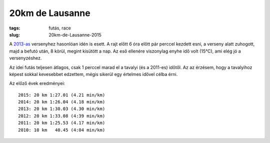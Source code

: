 20km de Lausanne
================
:tags: futás, race
:slug: 20km-de-Lausanne-2015

A `2013-as <|static|2013-04-27-20km-de-Lausanne.rst>`_ versenyhez hasonlóan idén is esett.  A rajt előtt 6 óra előtt pár perccel kezdett esni, a verseny alatt zuhogott, majd a befutó után, 8 körül, megint kisütött a nap.  Az eső ellenére viszonylag enyhe idő volt (15°C), ami elég jó a versenyzéshez.

Az idei futás teljesen átlagos, csak 1 perccel marad el a tavalyi (és a 2011-es) időtől.  Az az érzésem, hogy a tavalyihoz képest sokkal kevesebbet edzettem, mégis sikerül egy értelmes idővel célba érni.

Az előző évek eredményei::

    2015: 20 km 1:27.01 (4.21 min/km)
    2014: 20 km 1:26.04 (4.18 min/km)
    2013: 20 km 1:30.03 (4.30 min/km)
    2012: 20 km 1:33.08 (4:39 min/km)
    2011: 20 km 1:25.53 (4.17 min/km)
    2010: 10 km   40.45 (4:04 min/km)

